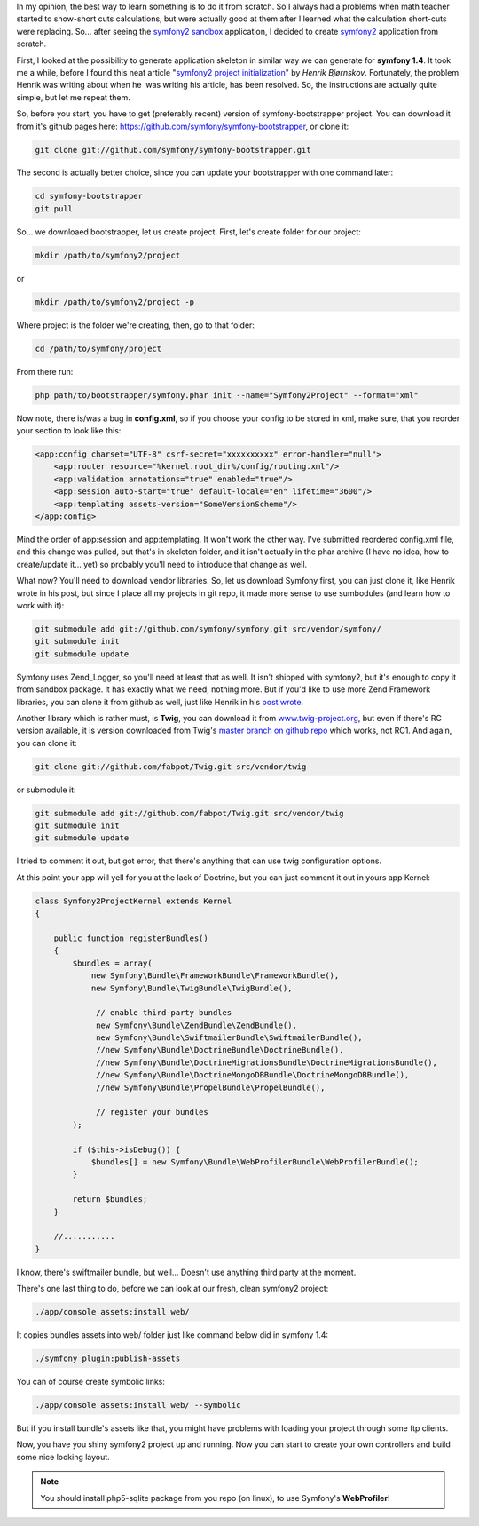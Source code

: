 .. title: symony2 project from scratch
.. slug: symony2-project-from-scratch
.. date: 2011/01/18 21:01:38
.. tags: symfony, php, symfony2, howto
.. link:
.. description: In my opinion, the best way to learn something is to do it from scratch. So I always had a problems when math teacher started to show-short cuts calculations, but were actually good at them after I learned what the calculation short-cuts were replacing. So... after seeing the symfony2 sandbox application, I decided to create symfony2 application from scratch.

In my opinion, the best way to learn something is to do it from scratch.
So I always had a problems when math teacher started to show-short cuts
calculations, but were actually good at them after I learned what the
calculation short-cuts were replacing. So... after seeing the `symfony2
sandbox <https://github.com/symfony/symfony-sandbox>`_ application, I
decided to create `symfony2 <http://www.symfony-reloaded.org/>`_
application from scratch.

First, I looked at the possibility to generate application skeleton in
similar way we can generate for **symfony 1.4**. It took me a while,
before I found this neat article "`symfony2 project
initialization <http://blog.bearwoods.dk/symfony2-project-initilization>`_\ "
by *Henrik Bjørnskov*. Fortunately, the problem Henrik was writing about
when he  was writing his article, has been resolved. So, the
instructions are actually quite simple, but let me repeat them.

So, before you start, you have to get (preferably recent) version of
symfony-bootstrapper project. You can download it from it's github pages
here:
`https://github.com/symfony/symfony-bootstrapper <https://github.com/symfony/symfony-bootstrapper>`_,
or clone it:

.. code-block:: bash

    git clone git://github.com/symfony/symfony-bootstrapper.git

The second is actually better choice, since you can update your
bootstrapper with one command later:

.. code-block:: bash

    cd symfony-bootstrapper
    git pull

So... we downloaed bootstrapper, let us create project. First, let's
create folder for our project:

.. code-block:: bash

    mkdir /path/to/symfony2/project

or

.. code-block:: bash

    mkdir /path/to/symfony2/project -p

Where project is the folder we're creating, then, go to that folder:

.. code-block:: bash

    cd /path/to/symfony/project

From there run:

.. code-block:: bash

    php path/to/bootstrapper/symfony.phar init --name="Symfony2Project" --format="xml"

Now note, there is/was a bug in **config.xml**, so if you choose your config to be stored in xml, make sure, that you reorder your section to look like this:

.. code-block:: xml

    <app:config charset="UTF-8" csrf-secret="xxxxxxxxxx" error-handler="null">
        <app:router resource="%kernel.root_dir%/config/routing.xml"/>
        <app:validation annotations="true" enabled="true"/>
        <app:session auto-start="true" default-locale="en" lifetime="3600"/>
        <app:templating assets-version="SomeVersionScheme"/>
    </app:config>


Mind the order of app:session and app:templating. It won't work the
other way. I've submitted reordered config.xml file, and this change was
pulled, but that's in skeleton folder, and it isn't actually in the phar
archive (I have no idea, how to create/update it... yet) so probably
you'll need to introduce that change as well.

What now? You'll need to download vendor libraries. So, let us download
Symfony first, you can just clone it, like Henrik wrote in his post, but
since I place all my projects in git repo, it made more sense to use
sumbodules (and learn how to work with it):

.. code-block:: bash

    git submodule add git://github.com/symfony/symfony.git src/vendor/symfony/
    git submodule init
    git submodule update

Symfony uses Zend\_Logger, so you'll need at least that as well. It
isn't shipped with symfony2, but it's enough to copy it from sandbox
package. it has exactly what we need, nothing more. But if you'd like to
use more Zend Framework libraries, you can clone it from github as well,
just like Henrik in his `post
wrote <http://blog.bearwoods.dk/symfony2-project-initilization>`_.

Another library which is rather must, is **Twig**, you can download it
from `www.twig-project.org <http://www.twig-project.org/>`_, but even if
there's RC version available, it is version downloaded from Twig's
`master branch on github repo <https://github.com/fabpot/twig>`_ which
works, not RC1. And again, you can clone it:

.. code-block:: bash

    git clone git://github.com/fabpot/Twig.git src/vendor/twig

or submodule it:

.. code-block:: bash

    git submodule add git://github.com/fabpot/Twig.git src/vendor/twig
    git submodule init
    git submodule update

I tried to comment it out, but got error, that there's anything that can
use twig configuration options.

At this point your app will yell for you at the lack of Doctrine, but
you can just comment it out in yours app Kernel:

.. code-block:: php5

    class Symfony2ProjectKernel extends Kernel
    {

        public function registerBundles()
        {
            $bundles = array(
                new Symfony\Bundle\FrameworkBundle\FrameworkBundle(),
                new Symfony\Bundle\TwigBundle\TwigBundle(),

                 // enable third-party bundles
                 new Symfony\Bundle\ZendBundle\ZendBundle(),
                 new Symfony\Bundle\SwiftmailerBundle\SwiftmailerBundle(),
                 //new Symfony\Bundle\DoctrineBundle\DoctrineBundle(),
                 //new Symfony\Bundle\DoctrineMigrationsBundle\DoctrineMigrationsBundle(),
                 //new Symfony\Bundle\DoctrineMongoDBBundle\DoctrineMongoDBBundle(),
                 //new Symfony\Bundle\PropelBundle\PropelBundle(),

                 // register your bundles
            );

            if ($this->isDebug()) {
                $bundles[] = new Symfony\Bundle\WebProfilerBundle\WebProfilerBundle();
            }

            return $bundles;
        }

        //...........
    }

I know, there's swiftmailer bundle, but well... Doesn't use anything
third party at the moment.

There's one last thing to do, before we can look at our fresh, clean
symfony2 project:

.. code-block:: bash

    ./app/console assets:install web/

It copies bundles assets into web/ folder just like command below did in
symfony 1.4:

.. code-block:: bash

    ./symfony plugin:publish-assets

You can of course create symbolic links:

.. code-block:: bash

    ./app/console assets:install web/ --symbolic

But if you install bundle's assets like that, you might have problems
with loading your project through some ftp clients.

Now, you have you shiny symfony2 project up and running. Now you can
start to create your own controllers and build some nice looking layout.

.. note::

    You should install php5-sqlite package from you repo (on linux), to use Symfony's **WebProfiler**!

